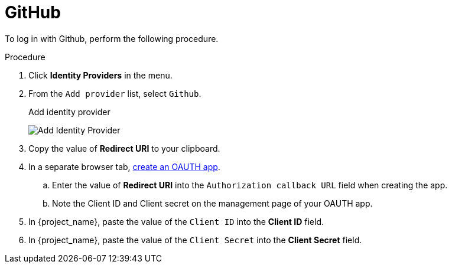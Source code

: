 
[[_github]]

= GitHub

To log in with Github, perform the following procedure.

.Procedure
. Click *Identity Providers* in the menu.
. From the `Add provider` list, select `Github`.
+
.Add identity provider
image:github-add-identity-provider.png[Add Identity Provider]
+
. Copy the value of *Redirect URI* to your clipboard.
. In a separate browser tab, https://docs.github.com/en/developers/apps/building-oauth-apps/creating-an-oauth-app[create an OAUTH app].
.. Enter the value of *Redirect URI* into the `Authorization callback URL` field when creating the app.
.. Note the Client ID and Client secret on the management page of your OAUTH app.
. In {project_name}, paste the value of the `Client ID` into the *Client ID* field.
. In {project_name}, paste the value of the `Client Secret` into the *Client Secret* field.
ifeval::[{project_community}==true]
. Click *Add*.
endif::[]
ifeval::[{project_product}==true]
. Click *Save*.
endif::[]
